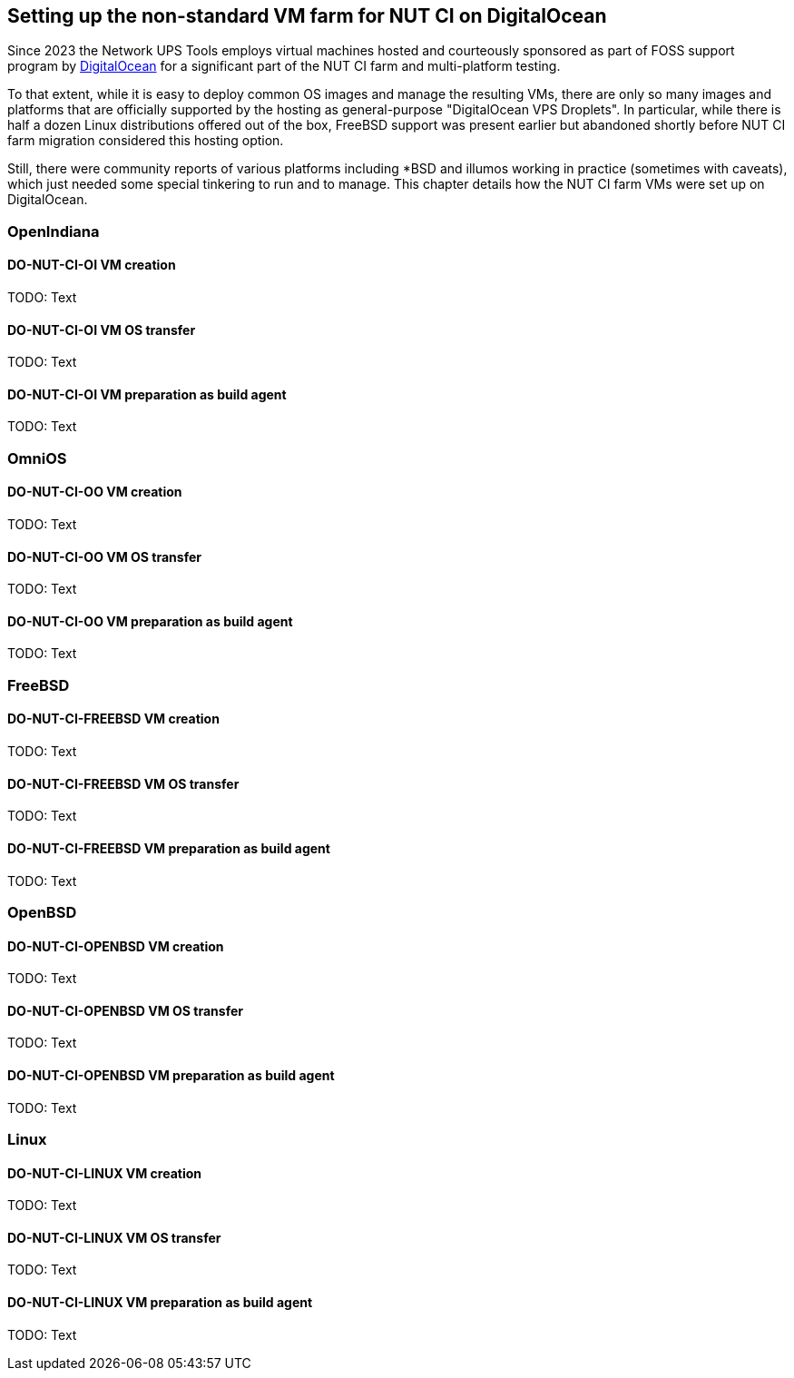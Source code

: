 Setting up the non-standard VM farm for NUT CI on DigitalOcean
--------------------------------------------------------------

Since 2023 the Network UPS Tools employs virtual machines hosted and
courteously sponsored as part of FOSS support program by
link:https://www.digitalocean.com/?refcode=d2fbf2b9e082&utm_campaign=Referral_Invite&utm_medium=Referral_Program&utm_source=badge[DigitalOcean]
for a significant part of the NUT CI farm and multi-platform testing.

To that extent, while it is easy to deploy common OS images and manage the
resulting VMs, there are only so many images and platforms that are officially
supported by the hosting as general-purpose "DigitalOcean VPS Droplets".
In particular, while there is half a dozen Linux distributions offered out
of the box, FreeBSD support was present earlier but abandoned shortly before
NUT CI farm migration considered this hosting option.

Still, there were community reports of various platforms including *BSD and
illumos working in practice (sometimes with caveats), which just needed some
special tinkering to run and to manage.  This chapter details how the NUT CI
farm VMs were set up on DigitalOcean.

//////////
// Originally documented at https://github.com/networkupstools/nut/issues/2192
//////////

OpenIndiana
~~~~~~~~~~~

DO-NUT-CI-OI VM creation
^^^^^^^^^^^^^^^^^^^^^^^^

TODO: Text

DO-NUT-CI-OI VM OS transfer
^^^^^^^^^^^^^^^^^^^^^^^^^^^

TODO: Text

DO-NUT-CI-OI VM preparation as build agent
^^^^^^^^^^^^^^^^^^^^^^^^^^^^^^^^^^^^^^^^^^

TODO: Text


OmniOS
~~~~~~

DO-NUT-CI-OO VM creation
^^^^^^^^^^^^^^^^^^^^^^^^

TODO: Text

DO-NUT-CI-OO VM OS transfer
^^^^^^^^^^^^^^^^^^^^^^^^^^^

TODO: Text

DO-NUT-CI-OO VM preparation as build agent
^^^^^^^^^^^^^^^^^^^^^^^^^^^^^^^^^^^^^^^^^^

TODO: Text


FreeBSD
~~~~~~~

DO-NUT-CI-FREEBSD VM creation
^^^^^^^^^^^^^^^^^^^^^^^^^^^^^

TODO: Text

DO-NUT-CI-FREEBSD VM OS transfer
^^^^^^^^^^^^^^^^^^^^^^^^^^^^^^^^

TODO: Text

DO-NUT-CI-FREEBSD VM preparation as build agent
^^^^^^^^^^^^^^^^^^^^^^^^^^^^^^^^^^^^^^^^^^^^^^^

TODO: Text


OpenBSD
~~~~~~~

DO-NUT-CI-OPENBSD VM creation
^^^^^^^^^^^^^^^^^^^^^^^^^^^^^

TODO: Text

DO-NUT-CI-OPENBSD VM OS transfer
^^^^^^^^^^^^^^^^^^^^^^^^^^^^^^^^

TODO: Text

DO-NUT-CI-OPENBSD VM preparation as build agent
^^^^^^^^^^^^^^^^^^^^^^^^^^^^^^^^^^^^^^^^^^^^^^^

TODO: Text


Linux
~~~~~

DO-NUT-CI-LINUX VM creation
^^^^^^^^^^^^^^^^^^^^^^^^^^^

TODO: Text

DO-NUT-CI-LINUX VM OS transfer
^^^^^^^^^^^^^^^^^^^^^^^^^^^^^^

TODO: Text

DO-NUT-CI-LINUX VM preparation as build agent
^^^^^^^^^^^^^^^^^^^^^^^^^^^^^^^^^^^^^^^^^^^^^

TODO: Text

